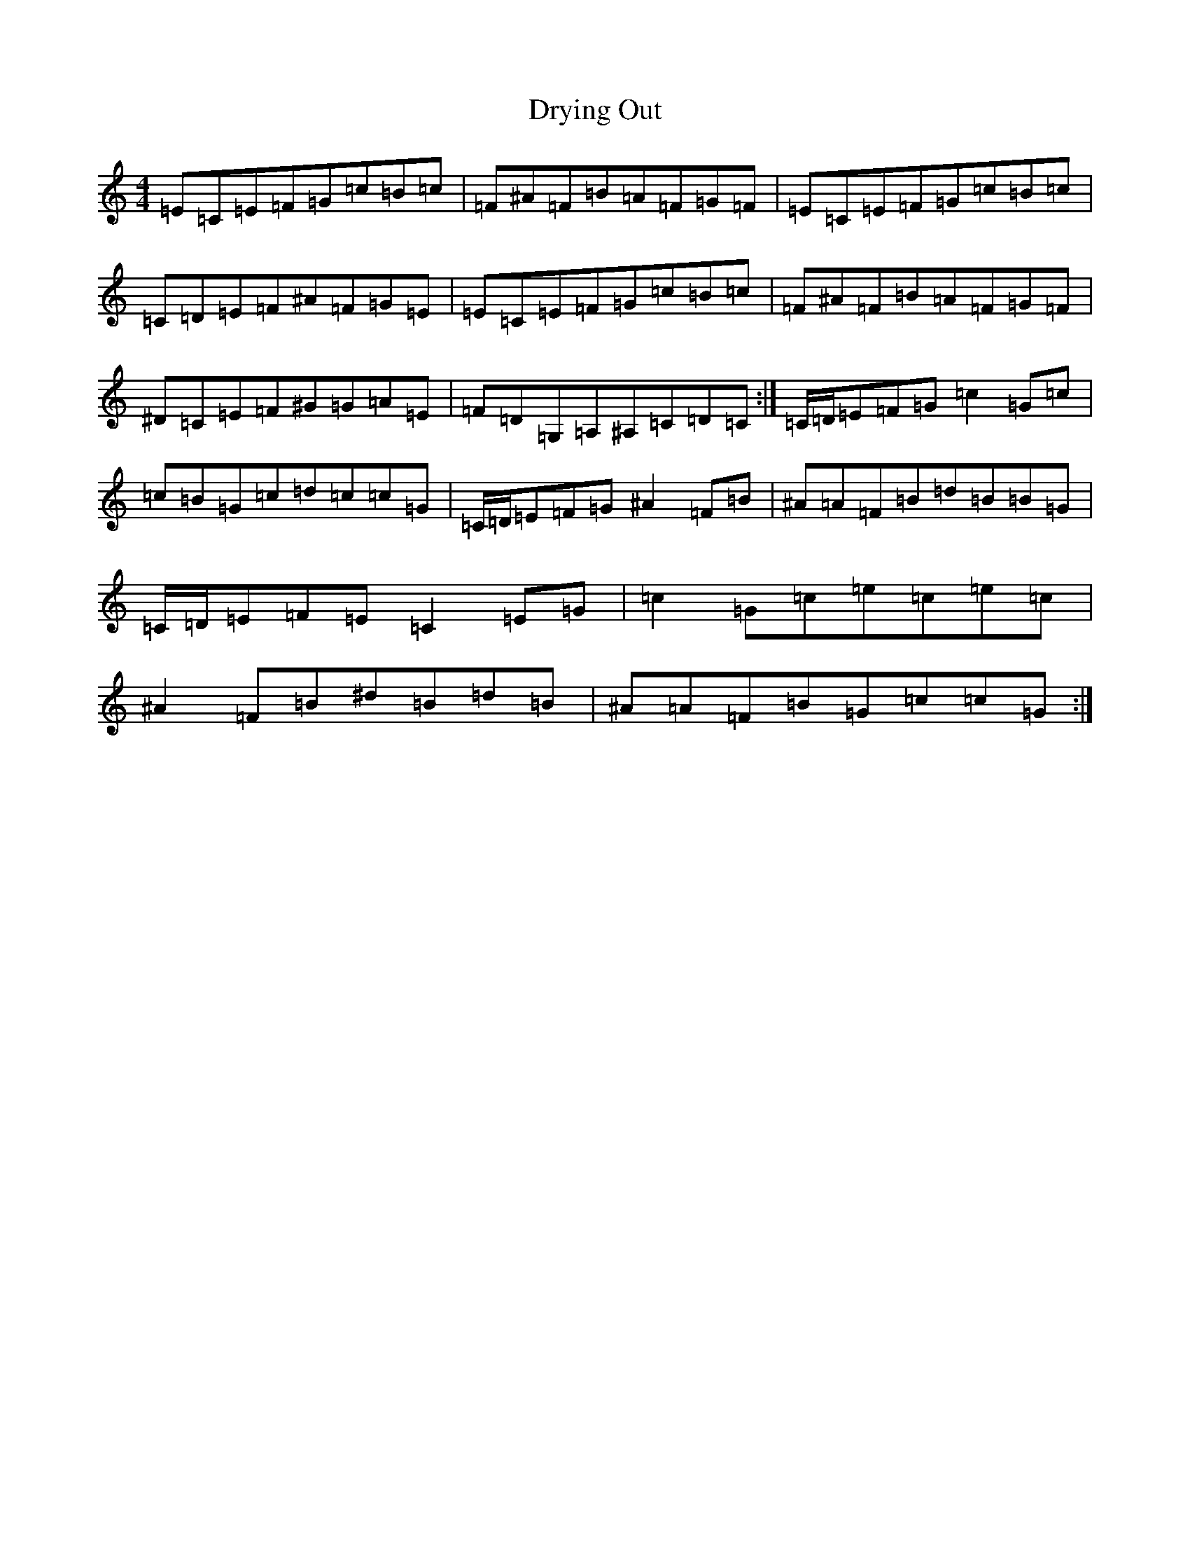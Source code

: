 X: 5725
T: Drying Out
S: https://thesession.org/tunes/13873#setting24917
Z: D Major
R: reel
M:4/4
L:1/8
K: C Major
=E=C=E=F=G=c=B=c|=F^A=F=B=A=F=G=F|=E=C=E=F=G=c=B=c|=C=D=E=F^A=F=G=E|=E=C=E=F=G=c=B=c|=F^A=F=B=A=F=G=F|^D=C=E=F^G=G=A=E|=F=D=G,=A,^A,=C=D=C:|=C/2=D/2=E=F=G=c2=G=c|=c=B=G=c=d=c=c=G|=C/2=D/2=E=F=G^A2=F=B|^A=A=F=B=d=B=B=G|=C/2=D/2=E=F=E=C2=E=G|=c2=G=c=e=c=e=c|^A2=F=B^d=B=d=B|^A=A=F=B=G=c=c=G:|